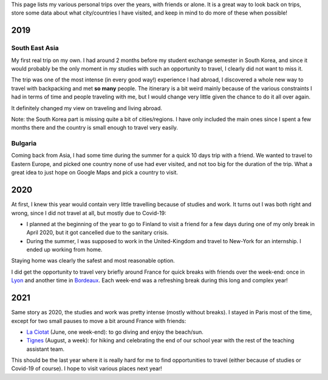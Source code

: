 This page lists my various personal trips over the years, with friends or alone.
It is a great way to look back on trips, store some data about what
city/countries I have visited, and keep in mind to do more of these when
possible!

2019
====

South East Asia
---------------

My first real trip on my own. I had around 2 months before my student exchange
semester in South Korea, and since it would probably be the only moment in my
studies with such an opportunity to travel, I clearly did not want to miss it.

The trip was one of the most intense (in every good way!) experience I had
abroad, I discovered a whole new way to travel with backpacking and met **so
many** people. The itinerary is a bit weird mainly because of the various
constraints I had in terms of time and people traveling with me, but I would
change very little given the chance to do it all over again.

.. raw:: html

    <iframe width="100%" height="500px" frameborder="0" allowfullscreen src="//umap.openstreetmap.fr/en/map/south-east-asia-trip-2019_715341?scaleControl=false&miniMap=false&scrollWheelZoom=true&zoomControl=true&allowEdit=false&moreControl=true&searchControl=null&tilelayersControl=null&embedControl=null&datalayersControl=true&onLoadPanel=undefined&captionBar=false"></iframe>

It definitely changed my view on traveling and living abroad.

Note: the South Korea part is missing quite a bit of cities/regions. I have only
included the main ones since I spent a few months there and the country is small
enough to travel very easily.

Bulgaria
--------

Coming back from Asia, I had some time during the summer for a quick 10 days
trip with a friend. We wanted to travel to Eastern Europe, and picked one
country none of use had ever visited, and not too big for the duration of the
trip. What a great idea to just hope on Google Maps and pick a country to visit.

.. raw:: html

    <iframe width="100%" height="500px" frameborder="0" allowfullscreen src="//umap.openstreetmap.fr/en/map/bulgaria-trip-2019_705199?scaleControl=false&miniMap=false&scrollWheelZoom=true&zoomControl=true&allowEdit=false&moreControl=true&searchControl=null&tilelayersControl=null&embedControl=null&datalayersControl=true&onLoadPanel=undefined&captionBar=false"></iframe>

2020
====

At first, I knew this year would contain very little travelling because of
studies and work. It turns out I was both right and wrong, since I did not
travel at all, but mostly due to Covid-19:

- I planned at the beginning of the year to go to Finland to visit a friend for
  a few days during one of my only break in April 2020, but it got cancelled due
  to the sanitary crisis.
- During the summer, I was supposed to work in the United-Kingdom and travel to
  New-York for an internship. I ended up working from home.

Staying home was clearly the safest and most reasonable option.

I did get the opportunity to travel very briefly around France for quick breaks
with friends over the week-end: once in `Lyon
<https://en.wikipedia.org/wiki/Lyon>`_ and another time in `Bordeaux
<https://en.wikipedia.org/wiki/Bordeaux>`_. Each week-end was a refreshing break
during this long and complex year!

2021
====

Same story as 2020, the studies and work was pretty intense (mostly without
breaks). I stayed in Paris most of the time, except for two small pauses to
move a bit around France with friends:

- `La Ciotat <https://en.wikipedia.org/wiki/La_Ciotat>`_ (June, one week-end):
  to go diving and enjoy the beach/sun.
- `Tignes <https://en.wikipedia.org/wiki/Tignes>`_ (August, a week): for hiking
  and celebrating the end of our school year with the rest of the teaching
  assistant team.

This should be the last year where it is really hard for me to find
opportunities to travel (either because of studies or Covid-19 of course). I
hope to visit various places next year!
